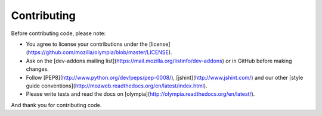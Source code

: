 .. _contributing:

============
Contributing
============

Before contributing code, please note:

* You agree to license your contributions under the [license](https://github.com/mozilla/olympia/blob/master/LICENSE).
* Ask on the [dev-addons mailing list](https://mail.mozilla.org/listinfo/dev-addons) or in GitHub before making changes.
* Follow [PEP8](http://www.python.org/dev/peps/pep-0008/), [jshint](http://www.jshint.com/) and our other [style guide conventions](http://mozweb.readthedocs.org/en/latest/index.html).
* Please write tests and read the docs on [olympia](http://olympia.readthedocs.org/en/latest/).

And thank you for contributing code.

